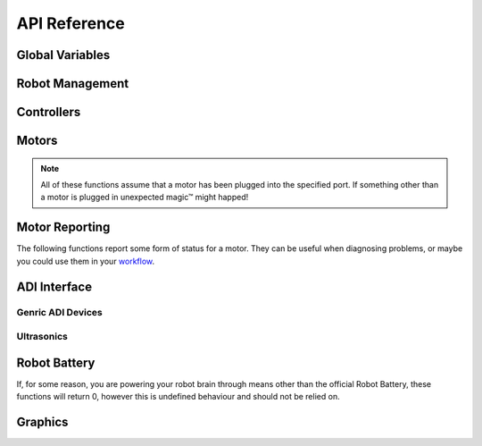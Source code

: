 =============
API Reference
=============

Global Variables
----------------

.. c:var:: uint32_t systemVersion

    The current version of VEXos

.. c:var:: uint32_t stdlibVersion

    The current version of the stdlib that is being used

.. c:var:: uint32_t sdkVersion

    The current version of the sdk that is being used

.. c:var:: uint64_t startupTime

    The time that the system was powered on

Robot Management
----------------

.. c:function:: void delay(uint32_t ms)

    Delay the currently running task for a period of time

    :param ms: The number of milliseconds to delay (or 0 for as short
               as possible)

.. c:function:: bool isDriver()

    Check if we're in driver control or not

.. c:function:: bool isAuton()

    Check if we're in auton mode or not

.. c:function:: bool isCompetition()

    This will be true when we are in competiton mode (either field
    control or a testing controller are connected).

.. c:function:: bool fieldConnected()

    This will be true if we are connected to a field, but false if we
    are at inspection or using a testing controller.

    .. warning::
        This **clearly** has a lot of room for abuse. Do what you
        will with it, but it's not my fault if you do something
        stupid and get DQ'd.

.. c:function:: void exit(int code)

    Quit the program.

    :param code: The exit code. This isn't actually used, just added
                 for compatability with the normal ``exit`` function.

.. c:function:: uint32_t getMillis()

    Get the current time in milliseconds

.. c:function:: uint64_t getMicros()

    Get the current time in microseconds

.. c:function:: uint32_t getUsbStatus()

    Get the USB connection status. The return value is a bit field,
    as described below:

        * Bit 1 (1): Is there a cabled plugged into the brain?
        * Bit 2 (2): Is there an established connection from the
          brain cable to a host computer?
        * Bit 3 (4): Is there a cabled plugged into the controller?
        * Bit 4 (8): Is there an established connection from the
          controller cable to a host computer?

    Bits 5 (16) and 6 (32) are possibly used like bit 3 and 4 but for
    the partner controller, however I lack a second controller. It's
    worth noting that a connection from the controller **and** the
    brain at the same time is possible.

Controllers
-----------

.. c:function:: int32_t controllerGet(ControllerId id, ControllerChan channel)

    Query a "channel" from a controller. This usually just means
    getting a joystick value or a button, but you can also use it to
    get the current battery level of the controller, the power button
    in the middle of the controller, etc.

    :param id: The controller to query. Either :c:data:`Master` or
               :c:data:`Partner`.
    :param channel: The controller channel to query. This is one of:

        .. hlist::
            :columns: 3

            * :c:data:`LeftX`
            * :c:data:`LeftY`
            * :c:data:`RightX`
            * :c:data:`RightY`
            * :c:data:`BtnL1`
            * :c:data:`BtnL2`
            * :c:data:`BtnR1`
            * :c:data:`BtnR2`
            * :c:data:`BtnUp`
            * :c:data:`BtnDown`
            * :c:data:`BtnLeft`
            * :c:data:`BtnRight`
            * :c:data:`BtnX`
            * :c:data:`BtnY`
            * :c:data:`BtnA`
            * :c:data:`BtnB`
            * :c:data:`BtnSel`
            * :c:data:`BattLevel`
            * :c:data:`BtnAll`
            * :c:data:`Flags`
            * :c:data:`BattCapacity`

.. c:function:: ControllerStatus controllerStatus(ControllerId id)

    Get the status of a controller. The return value is either:

        * :c:data:`Offline`
        * :c:data:`Tethered`
        * :c:data:`VEXnet`

    This function does not differentaite between a VEXnet connection,
    or a Bluetooth connection from the robot radio.

    :param id: The controller to query. Either :c:data:`Master` or
               :c:data:`Partner`.

.. c:function:: bool setControllerText(ControllerId id, uint32_t line, uint32_t col, const char *str)

    Set a line of text on the controller. The return value indicates
    success.

    .. warning::
        This function must never be called more than once every 50ms
        due to limitations in how the controller works.

    :param id: The controller to query. Either :c:data:`Master` or
               :c:data:`Partner`.
    :param line: The line on the controller to set.
    :param col: The column to start writing at.
    :param str: A pointer to a char array, containing the string.

.. c:function:: bool clearControllerLine(ControllerId id, uint8_t line)

    This is a helper function to fill a line of text on the
    controller with spaces, effectively clearing that line.

    :param id: The controller to query. Either :c:data:`Master` or
               :c:data:`Partner`.
    :param line: The line on the controller to clear.

.. c:function:: bool controllerRumble(ControllerId id, const char *pattern)

    Make the controller  V I B R A T E!!

    :param id: The controller to query. Either :c:data:`Master` or
               :c:data:`Partner`.
    :param pattern: A pointer to a string containing the vibration
                    pattern.


Motors
------

.. note::
    All of these functions assume that a motor has been plugged into
    the specified port. If something other than a motor is plugged in
    unexpected magic™ might happed!

.. c:function:: void velocitySet(uint32_t port, int32_t velocity)

    Set the velocity of a motor. This will reset the motor's internal
    PID tracking, and is probably what you want.

    :param port: The port from 1-21 for the motor
    :param velocity: The velocity to set the motor to

.. c:function:: void velocityUpdate(uint32_t port, int32_t velocity)

    Update the target velocity for a motor's internal PID without
    resetting the state.

    :param port: The port from 1-21 for the motor
    :param velocity: The velocity to update the motor to

.. c:function:: void voltageSet(uint32_t port, int32_t voltage)

    Set the voltage to a motor. **When using this function, the
    internal PID for the motor will be ignored.**

    :param port: The port from 1-21 for the motor
    :param voltage: The velocity to send to the motor (in mV)

.. c:function:: int32_t velocityGet(uint32_t port)

    Get the current velocity that the motor is attempting to reach.

    :param port: The port from 1-21 for the motor

.. c:function:: int32_t directionGet(uint32_t port)

    Get the current direction of travel for the given motor.

    :param port: The port from 1-21 for the motor

.. c:function:: int32_t velocityGetReal(uint32_t port)

    Get the real velocity that a given motor is running at.

    :param port: The port from 1-21 for the motor

.. c:function:: void pwmSet(uint32_t port, int32_t duty)

    Control a motor using a PWM duty cycle instead of voltage or
    velocity.

    :param port: The port from 1-21 for the motor
    :param duty: The duty cycle the motor should be run at.

.. c:function:: int32_t pwmGet(uint32_t port)

    Get the current PWM duty cycle that a motors is being driven at.

    :param port: The port from 1-21 for the motor

.. c:function:: void currentLimitSet(uint32_t port, int32_t limit)

    Set the current draw limit for a motor.

    :param port: The port from 1-21 for the motor
    :param limit: The limit that should be set for the motor.

.. c:function:: int32_t currentLimitGet(uint32_t port)

    Get the current draw limit for a motor.

    :param port: The port from 1-21 for the motor

.. c:function:: void voltageLimitSet(uint32_t port, int32_t limit)

    Set the voltage limit for a motor.

    :param port: The port from 1-21 for the motor
    :param limit: The voltage that should be set for the motor.

.. c:function:: int32_t voltageLimitGet(uint32_t port)

    Get the voltage limit for a motor.

    :param port: The port from 1-21 for the motor

.. c:function:: void setEncoderUnits(uint32_t port, EncoderUnits units)

    Set the units that should be reported by :c:func:`getMotorPos`.

    :param port: The port from 1-21 for the motor
    :param units: The units to use. One of:

        * :c:data:`Degrees`
        * :c:data:`Rotations`
        * :c:data:`Counts`

.. c:function:: EncoderUnits getEncoderUnits(uint32_t port)

    Get the units that are being reported by :c:func:`getMotorPos`.
    See also :c:func:`setEncoderUnits`.

    :param port: The port from 1-21 for the motor

.. c:function:: void setBrake(uint32_t port, BrakeMode mode)

    Set the brake mode that the motor will use when stopping.

    .. note::

        The brake mode is not respected when setting the voltage
        directly instead of using velocity control.

    :param port: The port from 1-21 for the motor
    :param mode: The brake mode to set the motor to. One of:

        * :c:data:`BrakeCoast`
        * :c:data:`BrakeBrake`
        * :c:data:`BrakeHold`

.. c:function:: BrakeMode getBrake(uint32_t port)

    Get the brake mode that the motor is currently using.

    :param port: The port from 1-21 for the motor

.. c:function:: void setMotorPos(uint32_t port, double position)

    Set the position of a given motor.

    :param port: The port from 1-21 for the motor
    :param position: The position the motor should be set to

.. c:function:: double getMotorPos(uint32_t port)

    Get the position of a given motor.

    :param port: The port from 1-21 for the motor

.. c:function:: void resetMotorPos(uint32_t port)

    Reset the position counter of a given motor to 0.

    :param port: The port from 1-21 for the motor

.. c:function:: double getTarget(uint32_t port)

    Get the target that the motor PID is trying to achieve.

    :param port: The port from 1-21 for the motor

.. c:function:: void setServo(uint32_t port, double position)

    Set the position of a given motor, as if it were acting as a
    servo instead of a continuous motor.

    :param port: The port from 1-21 for the motor
    :param position: The postition that the motor should seek to

.. c:function:: void targetSetAbs(uint32_t port, double position, int32_t velocity)

    Set the absolute target of a motor.

    :param port: The port from 1-21 for the motor
    :param position: The absolute position that the motor should
                     target.
    :param velocity: The velocity at which the motor should move to
                     that target.

.. c:function:: void targetSetRel(uint32_t port, double position, int32_t velocity)

    Set the target of a motor, relative to its current location.

    :param port: The port from 1-21 for the motor
    :param position: The relative position that the motor should
                     target.
    :param velocity: The velocity at which the motor should move to
                     that target.

.. c:function:: void setGears(uint32_t port, Gearset gears)

    Set the gear ration that the motor is using, used for when trying
    to control the motor in terms of rotations or velocity. It is a
    good idea to reset the known gearing of every motor using this
    function in the :c:func:`setup` or :c:func:`init` function of
    user code.

    :param port: The port from 1-21 for the motor
    :param gears: The gearset to set the motor to. One of:

        * :c:data:`Gears36`
        * :c:data:`Gears18`
        * :c:data:`Gears06`

.. c:function:: Gearset getGears(uint32_t port)

    Get the current gearset that a given motor is set to. This might
    not be the actual gearset installed in the motor! This is just
    the gearset that has been set at some point previously.

    :param port: The port from 1-21 for the motor


Motor Reporting
---------------

The following functions report some form of status for a motor. They
can be useful when diagnosing problems, or maybe you could use them
in your `workflow <https://xkcd.com/1172/>`_.

.. c:function:: int32_t motorCurrent(uint32_t port)

    Get the current that a motor is currently drawing.

    :param port: The port from 1-21 for the motor

.. c:function:: int32_t motorVoltage(uint32_t port)

    Get the current voltage of a given motor.

    :param port: The port from 1-21 for the motor

.. c:function:: double motorPower(uint32_t port)

    Get the current power for a given motor.

    :param port: The port from 1-21 for the motor

.. c:function:: double motorEfficiency(uint32_t port)

    Get the current efficiency for a given motor.

    :param port: The port from 1-21 for the motor

.. c:function:: double motorTemp(uint32_t port)

    Get the current temperature for a given motor.

    :param port: The port from 1-21 for the motor

.. c:function:: bool isOverTemp(uint32_t port)

    Checks if a motor is exceeding its safe operating temperature. If
    a motor is doing this, you might want to cool it down :).

    :param port: The port from 1-21 for the motor

.. c:function:: bool isOverCurrent(uint32_t port)

    Checks if a motor is drawing too much current. If this happens,
    you could increase the maximum, or check if there's a mechanical
    fault jamming the mechanism.

    :param port: The port from 1-21 for the motor

.. c:function:: uint32_t getFaults(uint32_t port)

    Get faults for a particular motor. Your motors shouldn't usually
    fault, so if they do that's probably bad.

    :param port: The port from 1-21 for the motor

ADI Interface
-------------

Genric ADI Devices
~~~~~~~~~~~~~~~~~~

.. c:function:: void setupAdi(uint32_t port, AdiType type)

    Set the type of device connected to a 3-wire port

    :param port: The 3-wire from 'a'-'h' (or 1-8)
    :param type: The type of device connected. One of:

        .. hlist::
            :columns: 2

            * :c:data:`AnalogIn`
            * :c:data:`AnalogOut`
            * :c:data:`DigitalIn`
            * :c:data:`DigitalOut`
            * :c:data:`SmartButton`
            * :c:data:`SmartPot`
            * :c:data:`LegacyButton`
            * :c:data:`LegacyPotentiometer`
            * :c:data:`LegacyLineSensor`
            * :c:data:`LegacyLightSensor`
            * :c:data:`LegacyGyro`
            * :c:data:`LegacyAccelerometer`
            * :c:data:`LegacyServo`
            * :c:data:`LegacyPwm`
            * :c:data:`QuadEncoder`
            * :c:data:`Sonar`
            * :c:data:`LegacyPwmSlew`

.. c:function:: void adiSet(uint32_t port, int32_t value)

    Set the output value of a 3-write port. What this does is
    dependant on how :c:func:`setupAdi` was used.

    :param port: The 3-wire from 'a'-'h' (or 1-8)
    :param value: The value to set the port to.

.. c:function:: void adiGet(uint32_t port)

    Reads a value from the 3-wire interface. As with
    :c:func:`adiSet`, this is heavily dependant on
    :c:func:`setupAdi`.

    :param port: The 3-wire from 'a'-'h' (or 1-8)

Ultrasonics
~~~~~~~~~~~

.. c:function:: ultra_t setupUltra(uint32_t ping, uint32_t echo)

    Sets up an ultrasonic (sonar) sensor on two ports.

    .. note::

        These two ports must be either AB, CD, EF or GH. Any other
        combination will fail to work.

    :param ping: The 3-wire port the ping wire is in
    :param echo: The 3-wire port the echo wire is in

.. c:function:: uint32_t ultraGet(ultra_t ultra)

    Read the value from an ultrasonic sensor.

    :param ultra: An ultrasonic sensor, as returned by
                  :c:func:`setupUltra`.

.. c:function:: void ultraStop(ultra_t ultra)

    Stop using a pair of ports as an ultrasonic sensor.

    :param ultra: An ultrasonic sensor, as returned by
                  :c:func:`setupUltra`.

Robot Battery
-------------

If, for some reason, you are powering your robot brain through means
other than the official Robot Battery, these functions will return 0,
however this is undefined behaviour and should not be relied on.

.. c:function:: int32_t batteryVoltage()

    Get the current voltage of the connected robot battery.

.. c:function:: int32_t batteryCurrent()

    Get the current current draw on the connected robot battery from
    the brain.

.. c:function:: double betteryTemp()

    Get the temperature of the connected robot battery.

.. c:function:: double betteryCapacity()

    Get the capacity of the connected robot battery.

Graphics
--------

.. c:function:: void foregroundColor(uint32_t col)

    Set the foreground colour to use in the following drawing
    functions.

    :param col: The colour to use.

.. c:function:: void backgroundColor(uint32_t col)

    Set the background colour to use in the following drawing
    functions.

    :param col: The colour to use.

.. c:function:: void clearDisplay()

    Clear the display

.. c:function:: void printfDisplay(int32_t xpos, int32_t ypos, uint32_t opacity, const char *format, ...)

    Put text onto the display. See also :c:func:`setFont`.

    :param xpos: The X position on the display
    :param ypos: The Y position on the display
    :param opacity: The opacity of the text being rendered
    :param format: A printf-style format string

.. c:function:: void drawLine(int32_t x1, int32_t y1, int32_t x2, int32_t y2)

    Draw a line onto the display.

    :param x1: The starting X coordinate
    :param y1: The starting Y coordinate
    :param x2: The ending X coordinate
    :param y2: The ending Y coordinate

.. c:function:: void drawRect(int32_t x1, int32_t y1, int32_t x2, int32_t y2)

    Draw a rectangle's outline onto the display.

    :param x1: The X coordinate of the top left
    :param y1: The Y coordinate of the top left
    :param x2: The X coordinate of the bottom right
    :param y2: The Y coordinate of the bottom right

.. c:function:: void fillRect(int32_t x1, int32_t y1, int32_t x2, int32_t y2)

    Draw a filled rectangle onto the display.

    :param x1: The X coordinate of the top left
    :param y1: The Y coordinate of the top left
    :param x2: The X coordinate of the bottom right
    :param y2: The Y coordinate of the bottom right

.. c:function:: void drawCircle(int32_t xc, int32_t yc, int32_t radius)

    Draw the outline of a circle onto the display.

    :param xc: The X coordinate of the centre
    :param yc: The Y coordinate of the centre
    :param radius: The radius of the circle to draw

.. c:function:: void fillCircle(int32_t xc, int32_t yc, int32_t radius)

    Draw a filled circle onto the display.

    :param xc: The X coordinate of the centre
    :param yc: The Y coordinate of the centre
    :param radius: The radius of the circle to draw

.. c:function:: void setAt(uint32_t x, uint32_t y)

    Set a single pixel on the display.

    :param x: The X coordinate
    :param y: The Y coordinate

.. c:function:: bool setFont(FontFace face)

    Set the font that should be used when putting text onto the
    display.

    :param face: The font face to use. One of:

        * :c:data:`Monospace`
        * :c:data:`Proportional`
